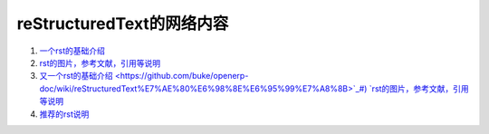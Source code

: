 reStructuredText的网络内容
=====================================
1) `一个rst的基础介绍 <https://www.cnblogs.com/seayxu/p/5603876.html>`_
#) `rst的图片，参考文献，引用等说明 <https://www.modernfig.cn/blog/sphinx/blog_2.html>`_
#) `又一个rst的基础介绍 <https://github.com/buke/openerp-doc/wiki/reStructuredText%E7%AE%80%E6%98%8E%E6%95%99%E7%A8%8B>`_#) `rst的图片，参考文献，引用等说明 <https://www.modernfig.cn/blog/sphinx/blog_2.html>`_
#) `推荐的rst说明 <https://3vshej.cn/rstSyntax/>`_
